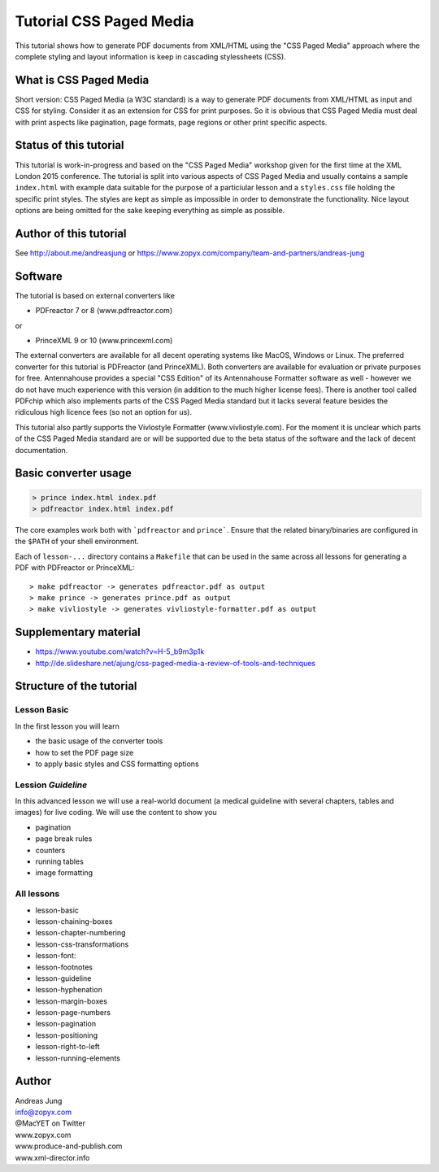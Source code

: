 Tutorial CSS Paged Media
========================

This tutorial shows how to generate PDF documents from XML/HTML
using the "CSS Paged Media" approach where the complete styling
and layout information is keep in cascading stylessheets (CSS).


What is CSS Paged Media
-----------------------

Short version: CSS Paged Media (a W3C standard) is a way to generate
PDF documents from XML/HTML as input and CSS for styling. Consider it as
an extension for CSS for print purposes. So it is obvious that CSS Paged Media
must deal with print aspects like pagination, page formats, page regions or 
other print specific aspects.

Status of this tutorial
-----------------------

This tutorial is work-in-progress and based on the "CSS Paged Media"
workshop given for the first time at the XML London 2015 conference.
The tutorial is split into various aspects of CSS Paged Media and usually
contains a sample ``index.html`` with example data suitable for the purpose
of a particiular lesson and a ``styles.css`` file holding the specific
print styles. The styles are kept as simple as impossible in order to demonstrate
the functionality. Nice layout options are being omitted for the sake keeping
everything as simple as possible.

Author of this tutorial
-----------------------

See http://about.me/andreasjung or https://www.zopyx.com/company/team-and-partners/andreas-jung

Software
--------

The tutorial is based on external converters like 

* PDFreactor 7 or 8 (www.pdfreactor.com)

or

* PrinceXML 9 or 10 (www.princexml.com)

The external converters are available for all decent operating systems like
MacOS, Windows or Linux. The preferred converter for this tutorial is PDFreactor (and PrinceXML).
Both converters are available for evaluation or private purposes for free.
Antennahouse provides a special "CSS Edition" of its Antennahouse Formatter
software as well - however we do not have much experience with this version (in
addition to the much higher license fees). There is another tool called PDFchip
which also implements parts of the CSS Paged Media standard but it lacks several
feature besides the ridiculous high licence fees (so not an option for us).

This tutorial also partly supports the Vivlostyle Formatter (www.vivliostyle.com).
For the moment it is unclear which parts of the CSS Paged Media standard are or
will be supported due to the beta status of the software and the lack of decent
documentation.


Basic converter usage
---------------------

.. code-block::

    > prince index.html index.pdf
    > pdfreactor index.html index.pdf

The core examples work both with ```pdfreactor`` and ``prince```. Ensure that
the related binary/binaries are configured in the ``$PATH`` of your shell environment.

Each of ``lesson-...`` directory contains a ``Makefile`` that can be used in the same
across all lessons for generating a PDF with PDFreactor or PrinceXML::

    > make pdfreactor -> generates pdfreactor.pdf as output
    > make prince -> generates prince.pdf as output
    > make vivliostyle -> generates vivliostyle-formatter.pdf as output


Supplementary material
----------------------

- https://www.youtube.com/watch?v=H-5_b9m3p1k
- http://de.slideshare.net/ajung/css-paged-media-a-review-of-tools-and-techniques

Structure of the tutorial
-------------------------

Lesson Basic
++++++++++++

In the first lesson you will learn

- the basic usage of the converter tools
- how to set the PDF page size
- to apply basic styles and CSS formatting options


Lession `Guideline`
+++++++++++++++++++

In this advanced lesson we will use a real-world document
(a medical guideline with several chapters, tables and images)
for live coding. We will use the content to show you 

- pagination
- page break rules
- counters
- running tables
- image formatting

All lessons
+++++++++++

- lesson-basic
- lesson-chaining-boxes
- lesson-chapter-numbering
- lesson-css-transformations
- lesson-font:
- lesson-footnotes
- lesson-guideline
- lesson-hyphenation
- lesson-margin-boxes
- lesson-page-numbers
- lesson-pagination
- lesson-positioning
- lesson-right-to-left
- lesson-running-elements

Author
------

| Andreas Jung
| info@zopyx.com
| @MacYET on Twitter
| www.zopyx.com
| www.produce-and-publish.com
| www.xml-director.info
